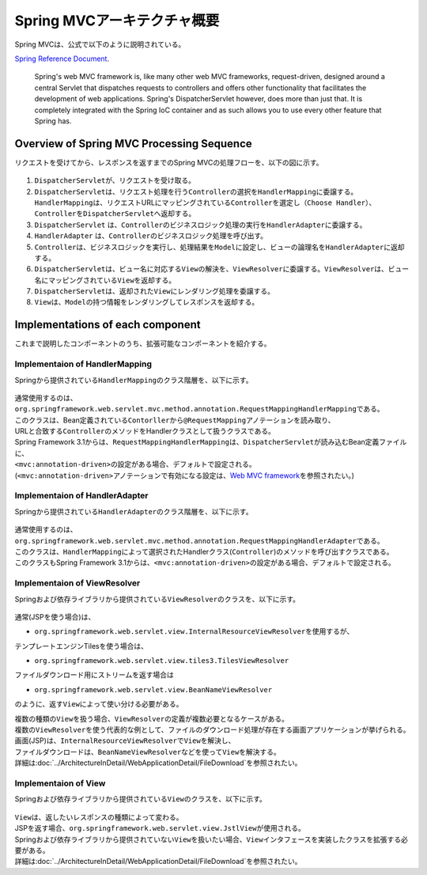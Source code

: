 Spring MVCアーキテクチャ概要
--------------------------------

.. only:: html

 .. contents:: 目次
    :local:

.. Spring MVC is explained as follows in

Spring MVCは、公式で以下のように説明されている。

`Spring Reference Document <http://docs.spring.io/spring/docs/4.3.5.RELEASE/spring-framework-reference/html/mvc.html>`_\ .

     Spring's web MVC framework is, like many other web MVC frameworks, request-driven,
     designed around a central Servlet that dispatches requests to controllers and offers other functionality
     that facilitates the development of web applications. Spring's DispatcherServlet however, does more than just that.
     It is completely integrated with the Spring IoC container and as such allows you to use every other feature that Spring has.

.. _SpringMVCOverview:

Overview of Spring MVC Processing Sequence
~~~~~~~~~~~~~~~~~~~~~~~~~~~~~~~~~~~~~~~~~~

.. The request processing workflow of the Spring MVC is illustrated in the following diagram.

リクエストを受けてから、レスポンスを返すまでのSpring MVCの処理フローを、以下の図に示す。

.. figure:: ./images/RequestLifecycle.png
   :alt: request lifecycle
   :width: 100%

1. \ ``DispatcherServlet``\ が、リクエストを受け取る。
2. \ ``DispatcherServlet``\ は、リクエスト処理を行う\ ``Controller``\ の選択を\ ``HandlerMapping``\ に委譲する。\ ``HandlerMapping``\ は、リクエストURLにマッピングされている\ ``Controller``\ を選定し\ ``（Choose Handler）``\ 、 \ ``Controller``\ を\ ``DispatcherServlet``\ へ返却する。
3. \ ``DispatcherServlet`` は、\ ``Controller``\ のビジネスロジック処理の実行を\ ``HandlerAdapter``\ に委譲する。
4. \ ``HandlerAdapter`` は、\ ``Controller``\ のビジネスロジック処理を呼び出す。
5. \ ``Controller``\ は、ビジネスロジックを実行し、処理結果を\ ``Model``\ に設定し、ビューの論理名を\ ``HandlerAdapter``\ に返却する。
6. \ ``DispatcherServlet``\ は、ビュー名に対応する\ ``View``\ の解決を、\ ``ViewResolver``\ に委譲する。\ ``ViewResolver``\ は、ビュー名にマッピングされている\ ``View``\ を返却する。
7. \ ``DispatcherServlet``\ は、返却された\ ``View``\ にレンダリング処理を委譲する。
8. \ ``View``\ は、\ ``Model``\ の持つ情報をレンダリングしてレスポンスを返却する。

Implementations of each component
~~~~~~~~~~~~~~~~~~~~~~~~~~~~~~~~~

これまで説明したコンポーネントのうち、拡張可能なコンポーネントを紹介する。

Implementaion of HandlerMapping
^^^^^^^^^^^^^^^^^^^^^^^^^^^^^^^

Springから提供されている\ ``HandlerMapping``\ のクラス階層を、以下に示す。

.. figure:: ./images/HandlerMapping-Hierarchy.png
   :alt: HandlerMapping Hierarchy


| 通常使用するのは、\ ``org.springframework.web.servlet.mvc.method.annotation.RequestMappingHandlerMapping``\ である。
| このクラスは、Bean定義されている\ ``Contorller``\ から\ ``@RequestMapping``\ アノテーションを読み取り、
| URLと合致する\ ``Controller``\ のメソッドをHandlerクラスとして扱うクラスである。

| Spring Framework 3.1からは、\ ``RequestMappingHandlerMapping``\ は、\ ``DispatcherServlet``\ が読み込むBean定義ファイルに、
| \ ``<mvc:annotation-driven>``\ の設定がある場合、デフォルトで設定される。
| (\ ``<mvc:annotation-driven>``\ アノテーションで有効になる設定は、\ `Web MVC framework <http://docs.spring.io/spring/docs/4.3.5.RELEASE/spring-framework-reference/html/mvc.html#mvc-config-enable>`_\ を参照されたい。)


Implementaion of HandlerAdapter
^^^^^^^^^^^^^^^^^^^^^^^^^^^^^^^

Springから提供されている\ ``HandlerAdapter``\ のクラス階層を、以下に示す。

.. figure:: ./images/HandlerAdapter-Hierarchy.png
   :alt: HandlerAdapter Hierarchy

| 通常使用するのは、\ ``org.springframework.web.servlet.mvc.method.annotation.RequestMappingHandlerAdapter``\ である。
| このクラスは、\ ``HandlerMapping``\ によって選択されたHandlerクラス(\ ``Controller``\ )のメソッドを呼び出すクラスである。

| このクラスもSpring Framework 3.1からは、\ ``<mvc:annotation-driven>``\ の設定がある場合、デフォルトで設定される。

Implementaion of ViewResolver
^^^^^^^^^^^^^^^^^^^^^^^^^^^^^

Springおよび依存ライブラリから提供されている\ ``ViewResolver``\ のクラスを、以下に示す。

.. figure:: ./images/ViewResolver-Hierarchy.png
   :alt: ViewResolver Hierarchy

通常(JSPを使う場合)は、

*  \ ``org.springframework.web.servlet.view.InternalResourceViewResolver``\ を使用するが、

テンプレートエンジンTilesを使う場合は、

* \ ``org.springframework.web.servlet.view.tiles3.TilesViewResolver``\

ファイルダウンロード用にストリームを返す場合は

* ``org.springframework.web.servlet.view.BeanNameViewResolver``

のように、返す\ ``View``\ によって使い分ける必要がある。

| 複数の種類の\ ``View``\ を扱う場合、\ ``ViewResolver``\ の定義が複数必要となるケースがある。
| 複数の\ ``ViewResolver``\ を使う代表的な例として、ファイルのダウンロード処理が存在する画面アプリケーションが挙げられる。
| 画面(JSP)は、\ ``InternalResourceViewResolver``\ で\ ``View``\ を解決し、
| ファイルダウンロードは、\ ``BeanNameViewResolver``\ などを使って\ ``View``\ を解決する。
| 詳細は\ :doc:`../ArchitectureInDetail/WebApplicationDetail/FileDownload`\ を参照されたい。


Implementaion of View
^^^^^^^^^^^^^^^^^^^^^

Springおよび依存ライブラリから提供されている\ ``View``\ のクラスを、以下に示す。

.. figure:: ./images/View-Hierarchy.png
   :alt: View Hierarchy

| \ ``View``\ は、返したいレスポンスの種類によって変わる。
| JSPを返す場合、\ ``org.springframework.web.servlet.view.JstlView``\ が使用される。

| Springおよび依存ライブラリから提供されていない\ ``View``\ を扱いたい場合、\ ``View``\ インタフェースを実装したクラスを拡張する必要がある。
| 詳細は\ :doc:`../ArchitectureInDetail/WebApplicationDetail/FileDownload`\ を参照されたい。

.. raw:: latex

   \newpage

